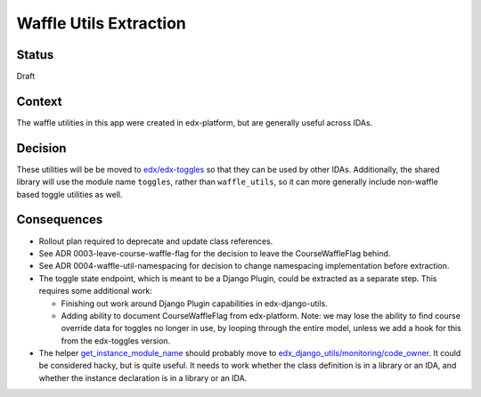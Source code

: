 Waffle Utils Extraction
***********************

Status
======

Draft

Context
=======

The waffle utilities in this app were created in edx-platform, but are generally useful across IDAs.

Decision
========

These utilities will be be moved to `edx/edx-toggles`_ so that they can be used by other IDAs. Additionally, the shared library will use the module name ``toggles``, rather than ``waffle_utils``, so it can more generally include non-waffle based toggle utilities as well.

.. _edx/edx-toggles: https://github.com/edx/edx-toggles

Consequences
============

* Rollout plan required to deprecate and update class references.
* See ADR 0003-leave-course-waffle-flag for the decision to leave the CourseWaffleFlag behind.
* See ADR 0004-waffle-util-namespacing for decision to change namespacing implementation before extraction.
* The toggle state endpoint, which is meant to be a Django Plugin, could be extracted as a separate step. This requires some additional work:

  * Finishing out work around Django Plugin capabilities in edx-django-utils.
  * Adding ability to document CourseWaffleFlag from edx-platform. Note: we may lose the ability to find course override data for toggles no longer in use, by looping through the entire model, unless we add a hook for this from the edx-toggles version.

* The helper `get_instance_module_name`_ should probably move to `edx_django_utils/monitoring/code_owner`_. It could be considered hacky, but is quite useful. It needs to work whether the class definition is in a library or an IDA, and whether the instance declaration is in a library or an IDA.

.. _get_instance_module_name: https://github.com/edx/edx-platform/blob/a8c3413a32510dc45301d0c462bf706a5f7ba487/openedx/core/djangoapps/waffle_utils/__init__.py#L521
.. _edx_django_utils/monitoring/code_owner: https://github.com/edx/edx-django-utils/tree/master/edx_django_utils/monitoring/code_owner
